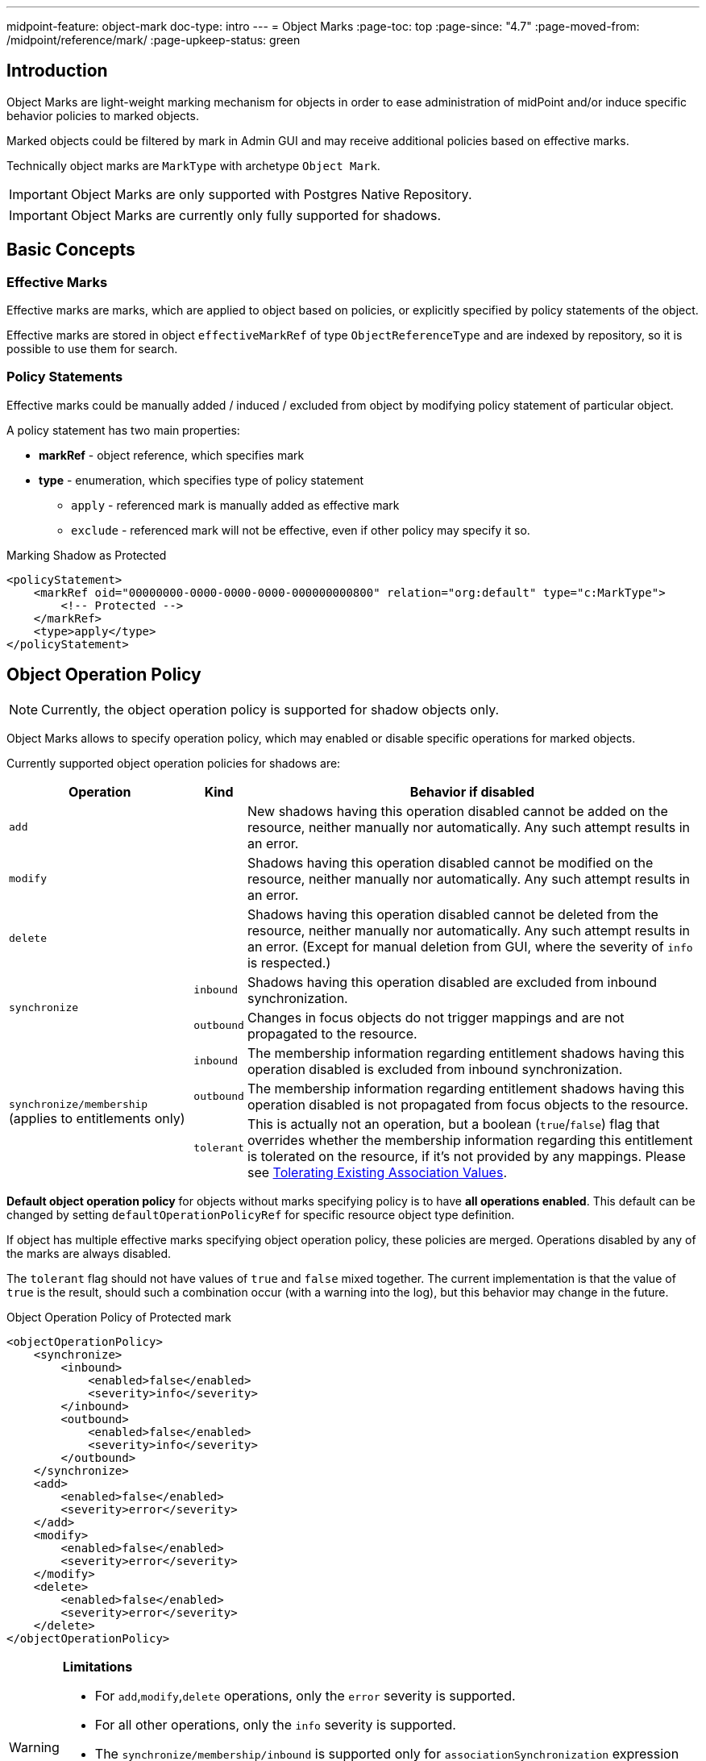 ---
midpoint-feature: object-mark
doc-type: intro
---
= Object Marks
:page-toc: top
:page-since: "4.7"
:page-moved-from: /midpoint/reference/mark/
:page-upkeep-status: green

== Introduction

Object Marks are light-weight marking mechanism for objects in order to ease administration of midPoint and/or induce specific behavior policies to marked objects.

Marked objects could be filtered by mark in Admin GUI and may receive additional policies based on effective marks.

Technically object marks are `MarkType` with archetype `Object Mark`.

IMPORTANT: Object Marks are only supported with Postgres Native Repository.

IMPORTANT: Object Marks are currently only fully supported for shadows.

== Basic Concepts

=== Effective Marks

Effective marks are marks, which are applied to object based on policies, or explicitly specified by policy statements of the object.

Effective marks are stored in object `effectiveMarkRef` of type `ObjectReferenceType` and are indexed by repository, so it is possible to use them for search.

=== Policy Statements

Effective marks could be manually added / induced / excluded from object by modifying policy statement of particular object.

A policy statement has two main properties:

* *markRef* - object reference, which specifies mark
* *type* - enumeration, which specifies type of policy statement
** `apply` - referenced mark is manually added as effective mark
** `exclude` - referenced mark will not be effective, even if other policy may specify it so.


.Marking Shadow as Protected
[source, xml]
----
<policyStatement>
    <markRef oid="00000000-0000-0000-0000-000000000800" relation="org:default" type="c:MarkType">
        <!-- Protected -->
    </markRef>
    <type>apply</type>
</policyStatement>
----

== Object Operation Policy

NOTE: Currently, the object operation policy is supported for shadow objects only.

Object Marks allows to specify operation policy, which may enabled or disable specific operations for marked objects.

Currently supported object operation policies for shadows are:

[%autowidth]
|===
| Operation | Kind | Behavior if disabled

2+| `add`
| New shadows having this operation disabled cannot be added on the resource, neither manually nor automatically.
Any such attempt results in an error.
2+| `modify`
| Shadows having this operation disabled cannot be modified on the resource, neither manually nor automatically.
Any such attempt results in an error.
2+| `delete`
| Shadows having this operation disabled cannot be deleted from the resource, neither manually nor automatically.
Any such attempt results in an error.
(Except for manual deletion from GUI, where the severity of `info` is respected.)
.2+| `synchronize`
| `inbound`
| Shadows having this operation disabled are excluded from inbound synchronization.
| `outbound`
| Changes in focus objects do not trigger mappings and are not propagated to the resource.
.3+| `synchronize/membership` (applies to entitlements only)
| `inbound`
| The membership information regarding entitlement shadows having this operation disabled is excluded from inbound synchronization.
| `outbound`
| The membership information regarding entitlement shadows having this operation disabled is not propagated from focus objects to the resource.
| `tolerant`
| This is actually not an operation, but a boolean (`true`/`false`) flag that overrides whether the membership information regarding this entitlement is tolerated on the resource, if it's not provided by any mappings.
Please see xref:/midpoint/reference/resources/entitlements/#__tolerating_existing_association_values[Tolerating Existing Association Values].
|===

*Default object operation policy* for objects without marks specifying policy is to have *all operations enabled*.
This default can be changed by setting `defaultOperationPolicyRef` for specific resource object type definition.

If object has multiple effective marks specifying object operation policy, these policies are merged.
Operations disabled by any of the marks are always disabled.

The `tolerant` flag should not have values of `true` and `false` mixed together.
The current implementation is that the value of `true` is the result, should such a combination occur (with a warning into the log), but this behavior may change in the future.

.Object Operation Policy of Protected mark
[source, xml]
----
<objectOperationPolicy>
    <synchronize>
        <inbound>
            <enabled>false</enabled>
            <severity>info</severity>
        </inbound>
        <outbound>
            <enabled>false</enabled>
            <severity>info</severity>
        </outbound>
    </synchronize>
    <add>
        <enabled>false</enabled>
        <severity>error</severity>
    </add>
    <modify>
        <enabled>false</enabled>
        <severity>error</severity>
    </modify>
    <delete>
        <enabled>false</enabled>
        <severity>error</severity>
    </delete>
</objectOperationPolicy>
----

[WARNING]
====
*Limitations*

- For `add`,`modify`,`delete` operations, only the `error` severity is supported.
- For all other operations, only the `info` severity is supported.
- The `synchronize/membership/inbound` is supported only for `associationSynchronization` expression evaluator.
- The `synchronize/membership/outbound` is supported only for `associationConstruction` expression evaluator.
====

=== Built-in Object Marks

==== Protected

Object Mark which denotes object (shadow) as Protected. Behavior of shadow marked with this mark is equivalent to setting it as protected in resource schema handling.

NOTE: In 4.7 if shadow is to be protected according to resource definition, shadow
is automatically marked `Protected` (`effectiveMarkRef`) and `objectOperationPolicy` defined in `Protected` mark enables protected behavior.


.Built-in Object Marks
[cols="20%,5%,5%,5%,5%,60%"]
|===

.2+^.^h|Mark
4+^.^h|Operations allowed
.2+^.^h|Description

h|Sync
h|Add
h|Mod
h|Del

|*Protected*
|No
|No
|No
|No
|Protected accounts. MidPoint ignores them in both synchronization and provisioning. Usually used for administrative or technical accounts.

|*Decommission later*
|No
|Yes
|Yes
|Yes
|Accounts which should not be updated automatically by synchronization, but may be edited / deleted manually later.

|*Correlate later*
|No
|Yes
|Yes
|Yes
|Accounts which can not be correlated automaticly and should be skipped during synchronization.

|*Do not touch*
|No
|No
|No
|No
|Accounts which we do not want to be synchronized / modified by midPoint. (same as protected), but reason may be different.
|*Invalid data*
|No
|No
|No
|No
|Account which has bad data and should be ignored by synchronization. Same behavior as `Protected`, but different semantic meaning.
|===


== GUI: Object Marks and Shadows

NOTE: In midPoint 4.7 object marks are only supported for shadows.

=== Marking Shadows in Resource Details

MidPoint GUI allows manually marking shadows in resource details view
using *Add Marks*, *Mark as Protected* actions in *Accounts* and *Entitlements*.

==== Workflow screenshots

.Go to Resource -> Accounts
image::resources-accounts-00.png[]

.Click on Menu for Shadow
image::resources-accounts-01.png[]

.Select Add Marks
image::resources-accounts-02.png[]

.Select Marks to be added to shadow
image::resources-accounts-03.png[]

=== Removing Shadow Marks in Resource Details

MidPoint GUI allows removing manually mark of shadows in resource details view using *Remove Marks* actions in *Accounts* and *Entitlements*.

==== Workflow screenshots
.Go to Resource -> Accounts, select accounts from which marks will be removed
image::mark-shadow-remove-01.png[]

.Click on Menu for Selected Shadows, Select Remove Marks
image::mark-shadow-remove-02.png[]

.Select Marks which should be removed from selected accounts
image::mark-shadow-remove-03.png[]

.Click Remove Marks to remove them
image::mark-shadow-remove-04.png[]

=== Marking Shadows in Simulation Results

MidPoint GUI allows manually marking shadows in Simulations results -> Processed Object views.
This is done by clicking menu icon and selecting Add Marks. Note that mark
is applied to real shadow (not simulated result). This allows for use-cases such as running simulations
and excluding particular shadows from real run.

NOTE: In Simulations GUI mark is applied to actual underlying object

==== Workflow screenshots

.Click on Menu icon for shadow
image::simulations-processed-object-01.png[]

.Select Add Marks
image::simulations-processed-object-02.png[]
.Select Marks and click Add
image::simulations-processed-object-04.png[]

=== Listing marked shadows across resources

In order to view all shadows marked by specific mark, you can navigate in midPoint GUI, to *Marks*, open specific object mark details and click on *Marked Shadows*.
